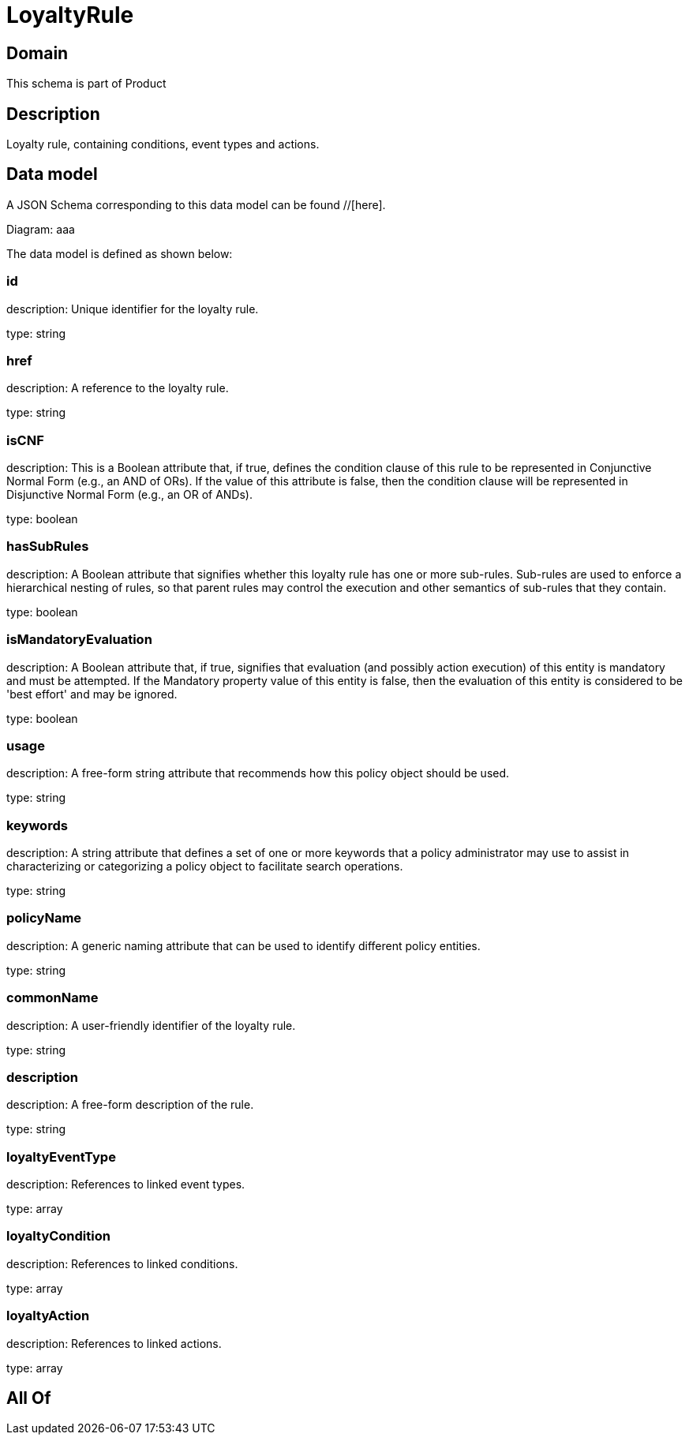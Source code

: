 = LoyaltyRule

[#domain]
== Domain

This schema is part of Product

[#description]
== Description
Loyalty rule, containing conditions, event types and actions.


[#data_model]
== Data model

A JSON Schema corresponding to this data model can be found //[here].

Diagram:
aaa

The data model is defined as shown below:


=== id
description: Unique identifier for the loyalty rule.

type: string


=== href
description: A reference to the loyalty rule.

type: string


=== isCNF
description: This is a Boolean attribute that, if true, defines the condition clause of this rule to be represented in Conjunctive Normal Form (e.g., an AND of ORs). If the value of this attribute is false, then the condition clause will be represented in Disjunctive Normal Form (e.g., an OR of ANDs).

type: boolean


=== hasSubRules
description: A Boolean attribute that signifies whether this loyalty rule has one or more sub-rules. Sub-rules are used to enforce a hierarchical nesting of rules, so that parent rules may control the execution and other semantics of sub-rules that they contain.

type: boolean


=== isMandatoryEvaluation
description: A Boolean attribute that, if true, signifies that evaluation (and possibly action execution) of this entity is mandatory and must be attempted. If the Mandatory property value of this entity is false, then the evaluation of this entity is considered to be &#x27;best effort&#x27; and may be ignored.

type: boolean


=== usage
description: A free-form string attribute that recommends how this policy object should be used.

type: string


=== keywords
description: A string attribute that defines a set of one or more keywords that a policy administrator may use to assist in characterizing or categorizing a policy object to facilitate search operations.

type: string


=== policyName
description: A generic naming attribute that can be used to identify different policy entities.

type: string


=== commonName
description: A user-friendly identifier of the loyalty rule.

type: string


=== description
description: A free-form description of the rule.

type: string


=== loyaltyEventType
description: References to linked event types.

type: array


=== loyaltyCondition
description: References to linked conditions.

type: array


=== loyaltyAction
description: References to linked actions.

type: array


[#all_of]
== All Of

